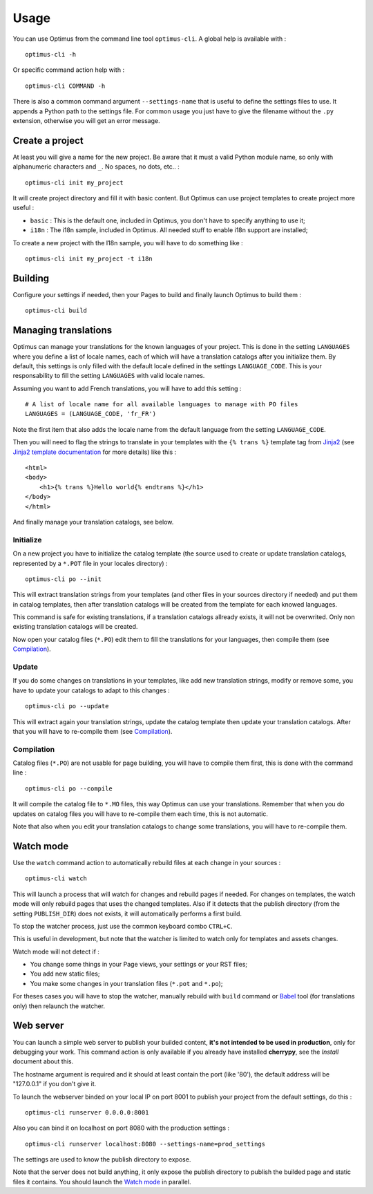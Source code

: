 .. _intro_usage:
.. _Jinja2: http://jinja.pocoo.org/
.. _Jinja2 documentation: http://jinja.pocoo.org/docs/
.. _yui-compressor: http://developer.yahoo.com/yui/compressor/
.. _webassets: https://github.com/miracle2k/webassets
.. _webassets documentation: http://webassets.readthedocs.org/
.. _virtualenv: http://www.virtualenv.org/
.. _Babel: https://pypi.python.org/pypi/Babel
.. _Optimus: https://github.com/sveetch/Optimus
.. _Optimus-foundation: https://github.com/sveetch/Optimus-foundation
.. _Optimus-foundation-5: https://github.com/sveetch/Optimus-foundation-5
.. _Foundation: http://github.com/zurb/foundation

*****
Usage
*****

You can use Optimus from the command line tool ``optimus-cli``. A global help is available with : ::

    optimus-cli -h

Or specific command action help with : ::

    optimus-cli COMMAND -h

There is also a common command argument ``--settings-name`` that is useful to define the settings files to use. It appends a Python path to the settings file. For common usage you just have to give the filename without the ``.py`` extension, otherwise you will get an error message.

.. _usage-project-label:

Create a project
================

At least you will give a name for the new project. Be aware that it must a valid Python module name, so only with alphanumeric characters and ``_``. No spaces, no dots, etc.. : ::

    optimus-cli init my_project

It will create project directory and fill it with basic content. But Optimus can use project templates to create project more useful :

* ``basic`` : This is the default one, included in Optimus, you don't have to specify anything to use it;
* ``i18n`` : The i18n sample, included in Optimus. All needed stuff to enable i18n support are installed;

To create a new project with the I18n sample, you will have to do something like : ::

    optimus-cli init my_project -t i18n

.. _usage-building-label:

Building
========

Configure your settings if needed, then your Pages to build and finally launch Optimus to build them : ::

    optimus-cli build

.. _usage-translations-label:

Managing translations
=====================

Optimus can manage your translations for the known languages of your project. This is done in the setting ``LANGUAGES`` where you define a list of locale names, each of which will have a translation catalogs after you initialize them. By default, this settings is only filled with the default locale defined in the settings ``LANGUAGE_CODE``. This is your responsability to fill the setting ``LANGUAGES`` with valid locale names.

Assuming you want to add French translations, you will have to add this setting : ::

    # A list of locale name for all available languages to manage with PO files
    LANGUAGES = (LANGUAGE_CODE, 'fr_FR')

Note the first item that also adds the locale name from the default language from the setting ``LANGUAGE_CODE``.

Then you will need to flag the strings to translate in your templates with the ``{% trans %}`` template tag from `Jinja2`_ (see `Jinja2 template documentation <http://jinja.pocoo.org/docs/templates/#i18n-in-templates>`_ for more details) like this : ::

    <html>
    <body>
        <h1>{% trans %}Hello world{% endtrans %}</h1>
    </body>
    </html>

And finally manage your translation catalogs, see below.

Initialize
----------

On a new project you have to initialize the catalog template (the source used to create or update translation catalogs, represented by a ``*.POT`` file in your locales directory) : ::

    optimus-cli po --init

This will extract translation strings from your templates (and other files in your sources directory if needed) and put them in catalog templates, then after translation catalogs will be created from the template for each knowed languages.

This command is safe for existing translations, if a translation catalogs allready exists, it will not be overwrited. Only non existing translation catalogs will be created.

Now open your catalog files (``*.PO``) edit them to fill the translations for your languages, then compile them (see `Compilation`_).

Update
------

If you do some changes on translations in your templates, like add new translation strings, modify or remove some, you have to update your catalogs to adapt to this changes : ::

    optimus-cli po --update

This will extract again your translation strings, update the catalog template then update your translation catalogs. After that you will have to re-compile them (see `Compilation`_).

Compilation
-----------

Catalog files (``*.PO``) are not usable for page building, you will have to compile them first, this is done with the command line : ::

    optimus-cli po --compile

It will compile the catalog file to ``*.MO`` files, this way Optimus can use your translations. Remember that when you do updates on catalog files you will have to re-compile them each time, this is not automatic.

Note that also when you edit your translation catalogs to change some translations, you will have to re-compile them.

.. _usage-watcher-label:

Watch mode
==========

Use the ``watch`` command action to automatically rebuild files at each change in your sources : ::

    optimus-cli watch

This will launch a process that will watch for changes and rebuild pages if needed. For changes on templates, the watch mode will only rebuild pages that uses the changed templates. Also if it detects that the publish directory (from the setting ``PUBLISH_DIR``) does not exists, it will automatically performs a first build.

To stop the watcher process, just use the common keyboard combo ``CTRL+C``.

This is useful in development, but note that the watcher is limited to watch only for templates and assets changes.

Watch mode will not detect if :

* You change some things in your Page views, your settings or your RST files;
* You add new static files;
* You make some changes in your translation files (``*.pot`` and ``*.po``);

For theses cases you will have to stop the watcher, manually rebuild with ``build`` command or `Babel`_ tool (for translations only) then relaunch the watcher.

.. _usage-webserver-label:

Web server
==========

You can launch a simple web server to publish your builded content, **it's not intended to be used in production**, only for debugging your work. This command action is only available if you already have installed **cherrypy**, see the *Install* document about this.

The hostname argument is required and it should at least contain the port (like '80'), the default address will be "127.0.0.1" if you don't give it.

To launch the webserver binded on your local IP on port 8001 to publish your project from the default settings, do this : ::

    optimus-cli runserver 0.0.0.0:8001

Also you can bind it on localhost on port 8080 with the production settings : ::

    optimus-cli runserver localhost:8080 --settings-name=prod_settings

The settings are used to know the publish directory to expose.

Note that the server does not build anything, it only expose the publish directory to publish the builded page and static files it contains. You should launch the `Watch mode`_ in parallel.
